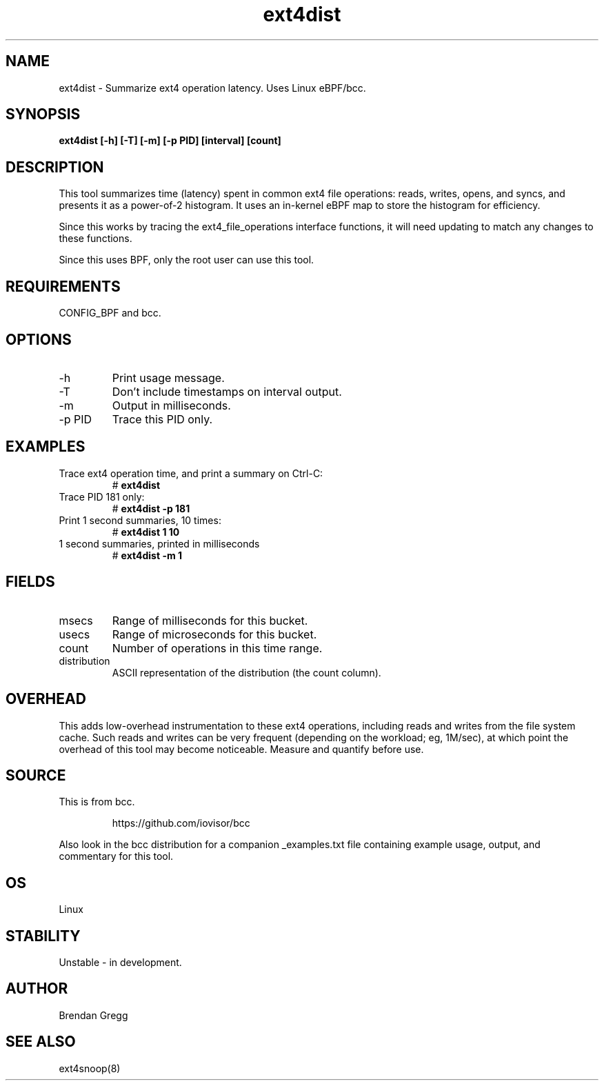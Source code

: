 .TH ext4dist 8  "2016-02-12" "USER COMMANDS"
.SH NAME
ext4dist \- Summarize ext4 operation latency. Uses Linux eBPF/bcc.
.SH SYNOPSIS
.B ext4dist [\-h] [\-T] [\-m] [\-p PID] [interval] [count]
.SH DESCRIPTION
This tool summarizes time (latency) spent in common ext4 file operations: reads,
writes, opens, and syncs, and presents it as a power-of-2 histogram. It uses an
in-kernel eBPF map to store the histogram for efficiency.

Since this works by tracing the ext4_file_operations interface functions, it
will need updating to match any changes to these functions.

Since this uses BPF, only the root user can use this tool.
.SH REQUIREMENTS
CONFIG_BPF and bcc.
.SH OPTIONS
.TP
\-h
Print usage message.
.TP
\-T
Don't include timestamps on interval output.
.TP
\-m
Output in milliseconds.
.TP
\-p PID
Trace this PID only.
.SH EXAMPLES
.TP
Trace ext4 operation time, and print a summary on Ctrl-C:
#
.B ext4dist
.TP
Trace PID 181 only:
#
.B ext4dist -p 181
.TP
Print 1 second summaries, 10 times:
#
.B ext4dist 1 10
.TP
1 second summaries, printed in milliseconds
#
.B ext4dist \-m 1
.SH FIELDS
.TP
msecs
Range of milliseconds for this bucket.
.TP
usecs
Range of microseconds for this bucket.
.TP
count
Number of operations in this time range.
.TP
distribution
ASCII representation of the distribution (the count column).
.SH OVERHEAD
This adds low-overhead instrumentation to these ext4 operations,
including reads and writes from the file system cache. Such reads and writes
can be very frequent (depending on the workload; eg, 1M/sec), at which
point the overhead of this tool may become noticeable.
Measure and quantify before use.
.SH SOURCE
This is from bcc.
.IP
https://github.com/iovisor/bcc
.PP
Also look in the bcc distribution for a companion _examples.txt file containing
example usage, output, and commentary for this tool.
.SH OS
Linux
.SH STABILITY
Unstable - in development.
.SH AUTHOR
Brendan Gregg
.SH SEE ALSO
ext4snoop(8)

